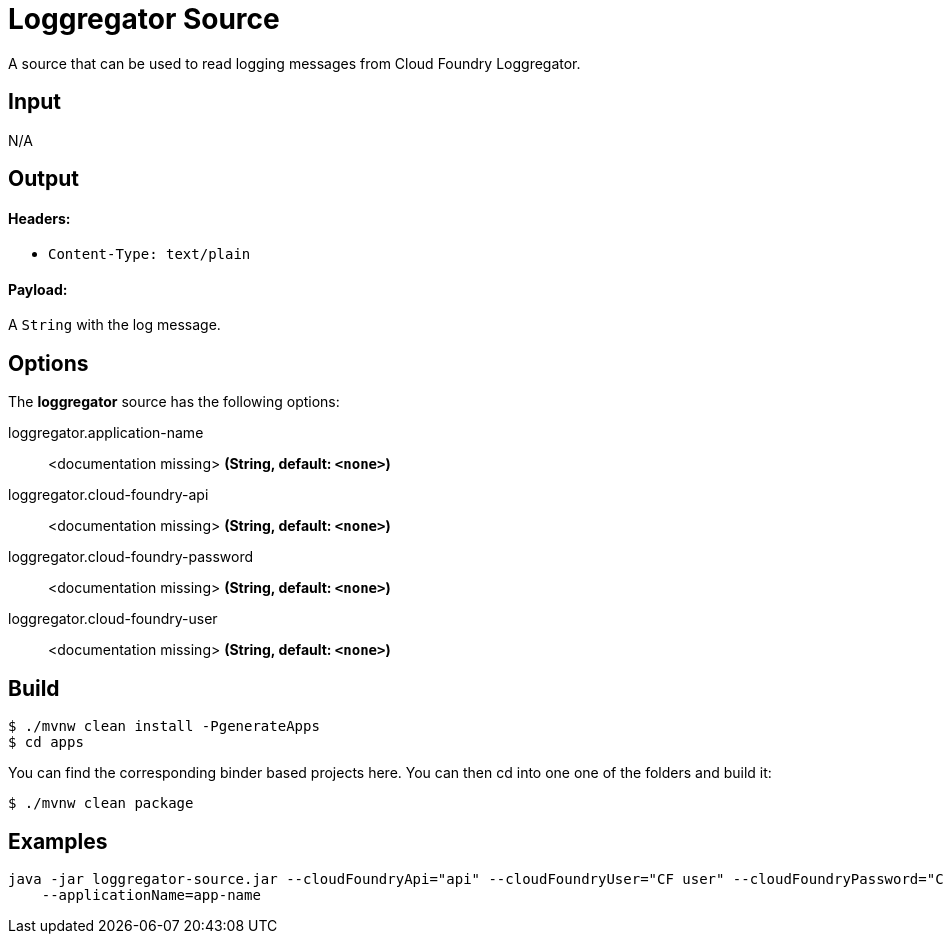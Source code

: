//tag::ref-doc[]
= Loggregator Source

A source that can be used to read logging messages from Cloud Foundry Loggregator.

== Input

N/A

== Output

==== Headers:

* `Content-Type: text/plain`

==== Payload:

A `String` with the log message.

== Options

The **$$loggregator$$** $$source$$ has the following options:

//tag::configuration-properties[]
$$loggregator.application-name$$:: $$<documentation missing>$$ *($$String$$, default: `$$<none>$$`)*
$$loggregator.cloud-foundry-api$$:: $$<documentation missing>$$ *($$String$$, default: `$$<none>$$`)*
$$loggregator.cloud-foundry-password$$:: $$<documentation missing>$$ *($$String$$, default: `$$<none>$$`)*
$$loggregator.cloud-foundry-user$$:: $$<documentation missing>$$ *($$String$$, default: `$$<none>$$`)*
//end::configuration-properties[]


//end::ref-doc[]
== Build

```
$ ./mvnw clean install -PgenerateApps
$ cd apps
```
You can find the corresponding binder based projects here. You can then cd into one one of the folders and
build it:
```
$ ./mvnw clean package
```

== Examples

```
java -jar loggregator-source.jar --cloudFoundryApi="api" --cloudFoundryUser="CF user" --cloudFoundryPassword="CF password \
    --applicationName=app-name
```

